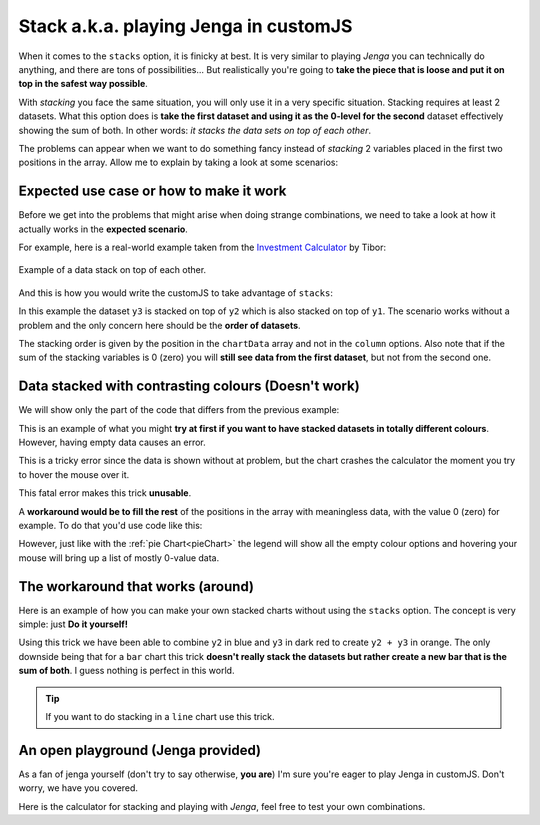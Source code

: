 .. _brokenStacking:
Stack a.k.a. playing Jenga in customJS
======================================

When it comes to the ``stacks`` option, it is finicky at best. It is very similar to playing *Jenga* you can technically do anything, and there are tons of possibilities... But realistically you're going to **take the piece that is loose and put it on top in the safest way possible**.

With *stacking* you face the same situation, you will only use it in a very specific situation. Stacking requires at least 2 datasets. What this option does is **take the first dataset and using it as the 0-level for the second** dataset effectively showing the sum of both. In other words: *it stacks the data sets on top of each other*.

The problems can appear when we want to do something fancy instead of *stacking* 2 variables placed in the first two positions in the array. Allow me to explain by taking a look at some scenarios:

Expected use case or how to make it work
---------------------------------------

Before we get into the problems that might arise when doing strange combinations, we need to take a look at how it actually works in the **expected scenario**.

For example, here is a real-world example taken from the `Investment Calculator <https://www.omnicalculator.com/finance/investment>`__ by Tibor:

.. _lineChartIMG:
.. figure:: stackChart.png
   :scale: 70%
   :alt: Example of stacking data
   :align: center

   Example of a data stack on top of each other.

And this is how you would write the customJS to take advantage of ``stacks``:

.. code-block:: javascript
    :linenos:

    'use strict';

    omni.onResult(['a', 'b', 'offset1'], function(ctx) {
        var chartData = [],
            offset1 = ctx.getNumberValue('offset1'),
            a = ctx.getNumberValue('a'),
            b = ctx.getNumberValue('b'),
            onePoint =[],
            y1, y2, y3,
            nSteps = 50,
            iterStep = mathjs.abs(a - b)/(nSteps - 1);
        for (var i = a; i <= b; i += iterStep) {
            y1 = mathjs.round(mathjs.sin(i) + offset1, 2);
            y2 = mathjs.round(mathjs.cos(i) * i/5 + offset1, 2);
            y3 = mathjs.round(mathjs.tan(mathjs.sin(i + 2)) + offset1, 2);
            onePoint = [mathjs.format(i, 2), y1, y2, y3];
            chartData.push(onePoint);
        }
        ctx.addChart({type: 'area',
                    labels: ['x', 'y1', 'y2', 'y3'],
                    data: chartData,
                    stacks: [{columns : [1, 2, 3], sumLabel: "Sum of Bars"}],
                    title: "Chart",
                    afterVariable: "",
                    alwaysShown: false
                    });
    });

In this example the dataset ``y3`` is stacked on top of ``y2`` which is also stacked on top of ``y1``. The scenario works without a problem and the only concern here should be the **order of datasets**.

The stacking order is given by the position in the ``chartData`` array and not in the ``column`` options. Also note that if the sum of the stacking variables is 0 (zero) you will **still see data from the first dataset**, but not from the second one.

Data stacked with contrasting colours (Doesn't work)
----------------------------------------------------

We will show only the part of the code that differs from the previous example:

.. code-block:: javascript
    :lineno-start: 15
    
    [..]
        onePoint = [mathjs.format(i, 2), y1,,,,,, y2,,, y3];
        chartData.push(onePoint);
    }
    ctx.addChart({type: 'area',
                  labels: ['x', 'y1',,,,,, 'y2',,, 'y3'],
                  data: chartData,
                  stacks: [{columns : [1, 7, 10], sumLabel: "Sum of Bars"}],
                    [..]

This is an example of what you might **try at first if you want to have stacked datasets in totally different colours**. However, having empty data causes an error. 

This is a tricky error since the data is shown without at problem, but the chart crashes the calculator the moment you try to hover the mouse over it.

This fatal error makes this trick **unusable**.

A **workaround would be to fill the rest** of the positions in the array with meaningless data, with the value 0 (zero) for example. To do that you'd use code like this:

.. code-block:: javascript
    :lineno-start: 15
    
    [..]
        onePoint = [mathjs.format(i, 2), y1,0,0,0,0,0, y2,0,0, y3];
        chartData.push(onePoint);
    }
    ctx.addChart({type: 'area',
                  labels: ['x', 'y1', ' ', ' ', ' ', ' ', ' ', 'y2', ' ', ' ', 'y3'],
                  data: chartData,
                  stacks: [{columns : [1, 7, 10], sumLabel: "Sum of Bars"}],
                    [..]

However, just like with the :ref:`pie Chart<pieChart>` the legend will show all the empty colour options and hovering your mouse will bring up a list of mostly 0-value data. 


The workaround that works (around)
----------------------------------

Here is an example of how you can make your own stacked charts without using the ``stacks`` option. The concept is very simple: just **Do it yourself!**

.. code-block:: javascript
    :linenos:

    'use strict';

    omni.onResult(['a', 'b', 'offset1'], function(ctx) {
        var chartData = [],
            offset1 = ctx.getNumberValue('offset1'),
            a = ctx.getNumberValue('a'),
            b = ctx.getNumberValue('b'),
            onePoint = [],
            y1, y2, y3,
            nSteps = 50,
            iterStep = mathjs.abs(a - b)/(nSteps - 1);
        for (var i = a; i <= b; i += iterStep) {
            y3 = mathjs.round(mathjs.tan(mathjs.sin(i + 2)) + offset1, 2)/3;
            y2 = mathjs.round(mathjs.cos(i) * i/5 + offset1, 2);
            onePoint = [mathjs.format(i, 2),, y2, y3];
            onePoint = [mathjs.format(i, 2),,y2,,,,,,y2 + y3,,, y3];
            chartData.push(onePoint);
        }
        ctx.addChart({type: 'area',
                    labels: ['x',,'y2',,,,,,'y2 + y3',,,'y3'],
                    data: chartData,
                    title: "Chart",
                    afterVariable: "",
                    alwaysShown: false
                    });
    });

Using this trick we have been able to combine ``y2`` in blue and ``y3`` in dark red to create ``y2 + y3`` in orange. The only downside being that for a ``bar`` chart this trick **doesn't really stack the datasets but rather create a new bar that is the sum of both**. I guess nothing is perfect in this world.

.. tip::
    If you want to do stacking in a ``line`` chart use this trick.

An open playground (Jenga provided)
-----------------------------------

As a fan of jenga yourself (don't try to say otherwise, **you are**) I'm sure
you're eager to play Jenga in customJS. Don't worry, we have you covered.

Here is the calculator for stacking and playing with *Jenga*, feel free to test
your own combinations.

.. seealso::
    Jenga/Stack calculator is available as `Charts (Jenga)
    <https://www.omnicalculator.com/adminbb/calculators/1999>`__ in BB.
